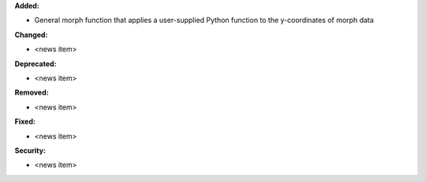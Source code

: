 **Added:**

* General morph function that applies a user-supplied Python function to the y-coordinates of morph data

**Changed:**

* <news item>

**Deprecated:**

* <news item>

**Removed:**

* <news item>

**Fixed:**

* <news item>

**Security:**

* <news item>
